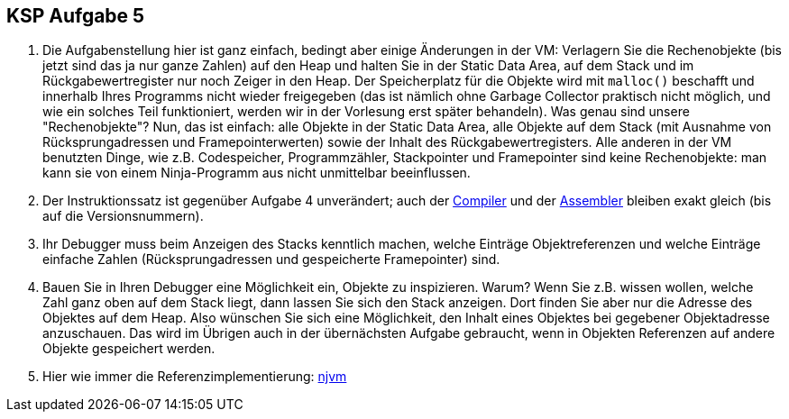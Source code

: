 ifndef::includedir[]
ifndef::backend-pdf[]
:includedir: ./
endif::[]
ifdef::backend-pdf[]
:includedir: https://git.thm.de/arin07/KSP_public_WS20_21/-/blob/master/aufgaben/a5/
endif::[]
endif::[]

== KSP Aufgabe 5

1. Die Aufgabenstellung hier ist ganz einfach, bedingt aber einige Änderungen in der VM: Verlagern Sie die Rechenobjekte (bis jetzt sind das ja nur ganze Zahlen) auf den Heap und halten Sie in der Static Data Area, auf dem Stack und im Rückgabewertregister nur noch Zeiger in den Heap. Der Speicherplatz für die Objekte wird mit `malloc()` beschafft und innerhalb Ihres Programms nicht wieder freigegeben (das ist nämlich ohne Garbage Collector praktisch nicht möglich, und wie ein solches Teil funktioniert, werden wir in der Vorlesung erst später behandeln). Was genau sind unsere "Rechenobjekte"? Nun, das ist einfach: alle Objekte in der Static Data Area, alle Objekte auf dem Stack (mit Ausnahme von Rücksprungadressen und Framepointerwerten) sowie der Inhalt des Rückgabewertregisters. Alle anderen in der VM benutzten Dinge, wie z.B. Codespeicher, Programmzähler, Stackpointer und Framepointer sind keine Rechenobjekte: man kann sie von einem Ninja-Programm aus nicht unmittelbar beeinflussen.

2. Der Instruktionssatz ist gegenüber Aufgabe 4 unverändert; auch der link:{includedir}njc[Compiler] und der link:{includedir}nja[Assembler] bleiben exakt gleich (bis auf die Versionsnummern).

3. Ihr Debugger muss beim Anzeigen des Stacks kenntlich machen, welche Einträge Objektreferenzen und welche Einträge einfache Zahlen (Rücksprungadressen und gespeicherte Framepointer) sind.

4. Bauen Sie in Ihren Debugger eine Möglichkeit ein, Objekte zu inspizieren. Warum? Wenn Sie z.B. wissen wollen, welche Zahl ganz oben auf dem Stack liegt, dann lassen Sie sich den Stack anzeigen. Dort finden Sie aber nur die Adresse des Objektes auf dem Heap. Also wünschen Sie sich eine Möglichkeit, den Inhalt eines Objektes bei gegebener Objektadresse anzuschauen. Das wird im Übrigen auch in der übernächsten Aufgabe gebraucht, wenn in Objekten Referenzen auf andere Objekte gespeichert werden.

5. Hier wie immer die Referenzimplementierung:
link:{includedir}njvm[njvm]